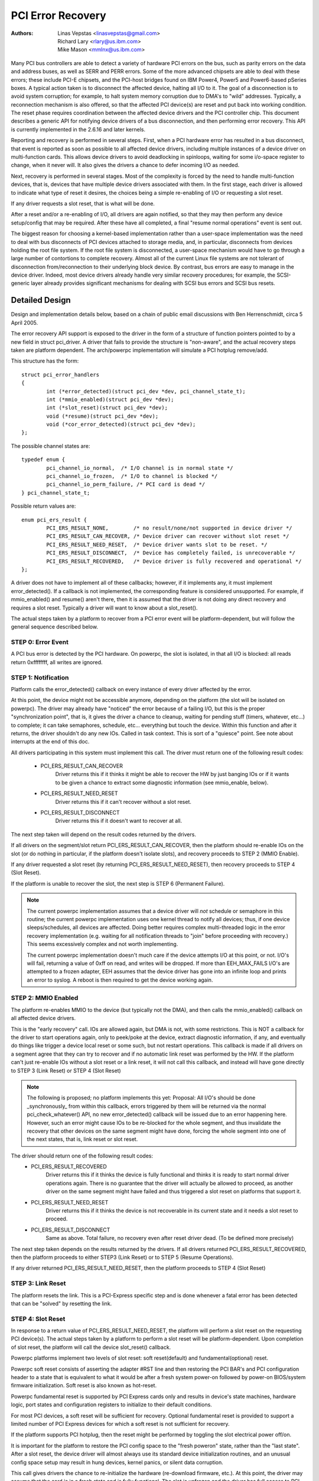 .. SPDX-License-Identifier: GPL-2.0

==================
PCI Error Recovery
==================


:Authors: - Linas Vepstas <linasvepstas@gmail.com>
          - Richard Lary <rlary@us.ibm.com>
          - Mike Mason <mmlnx@us.ibm.com>


Many PCI bus controllers are able to detect a variety of hardware
PCI errors on the bus, such as parity errors on the data and address
buses, as well as SERR and PERR errors.  Some of the more advanced
chipsets are able to deal with these errors; these include PCI-E chipsets,
and the PCI-host bridges found on IBM Power4, Power5 and Power6-based
pSeries boxes. A typical action taken is to disconnect the affected device,
halting all I/O to it.  The goal of a disconnection is to avoid system
corruption; for example, to halt system memory corruption due to DMA's
to "wild" addresses. Typically, a reconnection mechanism is also
offered, so that the affected PCI device(s) are reset and put back
into working condition. The reset phase requires coordination
between the affected device drivers and the PCI controller chip.
This document describes a generic API for notifying device drivers
of a bus disconnection, and then performing error recovery.
This API is currently implemented in the 2.6.16 and later kernels.

Reporting and recovery is performed in several steps. First, when
a PCI hardware error has resulted in a bus disconnect, that event
is reported as soon as possible to all affected device drivers,
including multiple instances of a device driver on multi-function
cards. This allows device drivers to avoid deadlocking in spinloops,
waiting for some i/o-space register to change, when it never will.
It also gives the drivers a chance to defer incoming I/O as
needed.

Next, recovery is performed in several stages. Most of the complexity
is forced by the need to handle multi-function devices, that is,
devices that have multiple device drivers associated with them.
In the first stage, each driver is allowed to indicate what type
of reset it desires, the choices being a simple re-enabling of I/O
or requesting a slot reset.

If any driver requests a slot reset, that is what will be done.

After a reset and/or a re-enabling of I/O, all drivers are
again notified, so that they may then perform any device setup/config
that may be required.  After these have all completed, a final
"resume normal operations" event is sent out.

The biggest reason for choosing a kernel-based implementation rather
than a user-space implementation was the need to deal with bus
disconnects of PCI devices attached to storage media, and, in particular,
disconnects from devices holding the root file system.  If the root
file system is disconnected, a user-space mechanism would have to go
through a large number of contortions to complete recovery. Almost all
of the current Linux file systems are not tolerant of disconnection
from/reconnection to their underlying block device. By contrast,
bus errors are easy to manage in the device driver. Indeed, most
device drivers already handle very similar recovery procedures;
for example, the SCSI-generic layer already provides significant
mechanisms for dealing with SCSI bus errors and SCSI bus resets.


Detailed Design
===============

Design and implementation details below, based on a chain of
public email discussions with Ben Herrenschmidt, circa 5 April 2005.

The error recovery API support is exposed to the driver in the form of
a structure of function pointers pointed to by a new field in struct
pci_driver. A driver that fails to provide the structure is "non-aware",
and the actual recovery steps taken are platform dependent.  The
arch/powerpc implementation will simulate a PCI hotplug remove/add.

This structure has the form::

	struct pci_error_handlers
	{
		int (*error_detected)(struct pci_dev *dev, pci_channel_state_t);
		int (*mmio_enabled)(struct pci_dev *dev);
		int (*slot_reset)(struct pci_dev *dev);
		void (*resume)(struct pci_dev *dev);
		void (*cor_error_detected)(struct pci_dev *dev);
	};

The possible channel states are::

	typedef enum {
		pci_channel_io_normal,  /* I/O channel is in normal state */
		pci_channel_io_frozen,  /* I/O to channel is blocked */
		pci_channel_io_perm_failure, /* PCI card is dead */
	} pci_channel_state_t;

Possible return values are::

	enum pci_ers_result {
		PCI_ERS_RESULT_NONE,        /* no result/none/not supported in device driver */
		PCI_ERS_RESULT_CAN_RECOVER, /* Device driver can recover without slot reset */
		PCI_ERS_RESULT_NEED_RESET,  /* Device driver wants slot to be reset. */
		PCI_ERS_RESULT_DISCONNECT,  /* Device has completely failed, is unrecoverable */
		PCI_ERS_RESULT_RECOVERED,   /* Device driver is fully recovered and operational */
	};

A driver does not have to implement all of these callbacks; however,
if it implements any, it must implement error_detected(). If a callback
is not implemented, the corresponding feature is considered unsupported.
For example, if mmio_enabled() and resume() aren't there, then it
is assumed that the driver is not doing any direct recovery and requires
a slot reset.  Typically a driver will want to know about
a slot_reset().

The actual steps taken by a platform to recover from a PCI error
event will be platform-dependent, but will follow the general
sequence described below.

STEP 0: Error Event
-------------------
A PCI bus error is detected by the PCI hardware.  On powerpc, the slot
is isolated, in that all I/O is blocked: all reads return 0xffffffff,
all writes are ignored.


STEP 1: Notification
--------------------
Platform calls the error_detected() callback on every instance of
every driver affected by the error.

At this point, the device might not be accessible anymore, depending on
the platform (the slot will be isolated on powerpc). The driver may
already have "noticed" the error because of a failing I/O, but this
is the proper "synchronization point", that is, it gives the driver
a chance to cleanup, waiting for pending stuff (timers, whatever, etc...)
to complete; it can take semaphores, schedule, etc... everything but
touch the device. Within this function and after it returns, the driver
shouldn't do any new IOs. Called in task context. This is sort of a
"quiesce" point. See note about interrupts at the end of this doc.

All drivers participating in this system must implement this call.
The driver must return one of the following result codes:

  - PCI_ERS_RESULT_CAN_RECOVER
      Driver returns this if it thinks it might be able to recover
      the HW by just banging IOs or if it wants to be given
      a chance to extract some diagnostic information (see
      mmio_enable, below).
  - PCI_ERS_RESULT_NEED_RESET
      Driver returns this if it can't recover without a
      slot reset.
  - PCI_ERS_RESULT_DISCONNECT
      Driver returns this if it doesn't want to recover at all.

The next step taken will depend on the result codes returned by the
drivers.

If all drivers on the segment/slot return PCI_ERS_RESULT_CAN_RECOVER,
then the platform should re-enable IOs on the slot (or do nothing in
particular, if the platform doesn't isolate slots), and recovery
proceeds to STEP 2 (MMIO Enable).

If any driver requested a slot reset (by returning PCI_ERS_RESULT_NEED_RESET),
then recovery proceeds to STEP 4 (Slot Reset).

If the platform is unable to recover the slot, the next step
is STEP 6 (Permanent Failure).

.. note::

   The current powerpc implementation assumes that a device driver will
   *not* schedule or semaphore in this routine; the current powerpc
   implementation uses one kernel thread to notify all devices;
   thus, if one device sleeps/schedules, all devices are affected.
   Doing better requires complex multi-threaded logic in the error
   recovery implementation (e.g. waiting for all notification threads
   to "join" before proceeding with recovery.)  This seems excessively
   complex and not worth implementing.

   The current powerpc implementation doesn't much care if the device
   attempts I/O at this point, or not.  I/O's will fail, returning
   a value of 0xff on read, and writes will be dropped. If more than
   EEH_MAX_FAILS I/O's are attempted to a frozen adapter, EEH
   assumes that the device driver has gone into an infinite loop
   and prints an error to syslog.  A reboot is then required to
   get the device working again.

STEP 2: MMIO Enabled
--------------------
The platform re-enables MMIO to the device (but typically not the
DMA), and then calls the mmio_enabled() callback on all affected
device drivers.

This is the "early recovery" call. IOs are allowed again, but DMA is
not, with some restrictions. This is NOT a callback for the driver to
start operations again, only to peek/poke at the device, extract diagnostic
information, if any, and eventually do things like trigger a device local
reset or some such, but not restart operations. This callback is made if
all drivers on a segment agree that they can try to recover and if no automatic
link reset was performed by the HW. If the platform can't just re-enable IOs
without a slot reset or a link reset, it will not call this callback, and
instead will have gone directly to STEP 3 (Link Reset) or STEP 4 (Slot Reset)

.. note::

   The following is proposed; no platform implements this yet:
   Proposal: All I/O's should be done _synchronously_ from within
   this callback, errors triggered by them will be returned via
   the normal pci_check_whatever() API, no new error_detected()
   callback will be issued due to an error happening here. However,
   such an error might cause IOs to be re-blocked for the whole
   segment, and thus invalidate the recovery that other devices
   on the same segment might have done, forcing the whole segment
   into one of the next states, that is, link reset or slot reset.

The driver should return one of the following result codes:
  - PCI_ERS_RESULT_RECOVERED
      Driver returns this if it thinks the device is fully
      functional and thinks it is ready to start
      normal driver operations again. There is no
      guarantee that the driver will actually be
      allowed to proceed, as another driver on the
      same segment might have failed and thus triggered a
      slot reset on platforms that support it.

  - PCI_ERS_RESULT_NEED_RESET
      Driver returns this if it thinks the device is not
      recoverable in its current state and it needs a slot
      reset to proceed.

  - PCI_ERS_RESULT_DISCONNECT
      Same as above. Total failure, no recovery even after
      reset driver dead. (To be defined more precisely)

The next step taken depends on the results returned by the drivers.
If all drivers returned PCI_ERS_RESULT_RECOVERED, then the platform
proceeds to either STEP3 (Link Reset) or to STEP 5 (Resume Operations).

If any driver returned PCI_ERS_RESULT_NEED_RESET, then the platform
proceeds to STEP 4 (Slot Reset)

STEP 3: Link Reset
------------------
The platform resets the link.  This is a PCI-Express specific step
and is done whenever a fatal error has been detected that can be
"solved" by resetting the link.

STEP 4: Slot Reset
------------------

In response to a return value of PCI_ERS_RESULT_NEED_RESET, the
platform will perform a slot reset on the requesting PCI device(s).
The actual steps taken by a platform to perform a slot reset
will be platform-dependent. Upon completion of slot reset, the
platform will call the device slot_reset() callback.

Powerpc platforms implement two levels of slot reset:
soft reset(default) and fundamental(optional) reset.

Powerpc soft reset consists of asserting the adapter #RST line and then
restoring the PCI BAR's and PCI configuration header to a state
that is equivalent to what it would be after a fresh system
power-on followed by power-on BIOS/system firmware initialization.
Soft reset is also known as hot-reset.

Powerpc fundamental reset is supported by PCI Express cards only
and results in device's state machines, hardware logic, port states and
configuration registers to initialize to their default conditions.

For most PCI devices, a soft reset will be sufficient for recovery.
Optional fundamental reset is provided to support a limited number
of PCI Express devices for which a soft reset is not sufficient
for recovery.

If the platform supports PCI hotplug, then the reset might be
performed by toggling the slot electrical power off/on.

It is important for the platform to restore the PCI config space
to the "fresh poweron" state, rather than the "last state". After
a slot reset, the device driver will almost always use its standard
device initialization routines, and an unusual config space setup
may result in hung devices, kernel panics, or silent data corruption.

This call gives drivers the chance to re-initialize the hardware
(re-download firmware, etc.).  At this point, the driver may assume
that the card is in a fresh state and is fully functional. The slot
is unfrozen and the driver has full access to PCI config space,
memory mapped I/O space and DMA. Interrupts (Legacy, MSI, or MSI-X)
will also be available.

Drivers should not restart normal I/O processing operations
at this point.  If all device drivers report success on this
callback, the platform will call resume() to complete the sequence,
and let the driver restart normal I/O processing.

A driver can still return a critical failure for this function if
it can't get the device operational after reset.  If the platform
previously tried a soft reset, it might now try a hard reset (power
cycle) and then call slot_reset() again.  If the device still can't
be recovered, there is nothing more that can be done;  the platform
will typically report a "permanent failure" in such a case.  The
device will be considered "dead" in this case.

Drivers for multi-function cards will need to coordinate among
themselves as to which driver instance will perform any "one-shot"
or global device initialization. For example, the Symbios sym53cxx2
driver performs device init only from PCI function 0::

	+       if (PCI_FUNC(pdev->devfn) == 0)
	+               sym_reset_scsi_bus(np, 0);

Result codes:
	- PCI_ERS_RESULT_DISCONNECT
	  Same as above.

Drivers for PCI Express cards that require a fundamental reset must
set the needs_freset bit in the pci_dev structure in their probe function.
For example, the QLogic qla2xxx driver sets the needs_freset bit for certain
PCI card types::

	+	/* Set EEH reset type to fundamental if required by hba  */
	+	if (IS_QLA24XX(ha) || IS_QLA25XX(ha) || IS_QLA81XX(ha))
	+		pdev->needs_freset = 1;
	+

Platform proceeds either to STEP 5 (Resume Operations) or STEP 6 (Permanent
Failure).

.. note::

   The current powerpc implementation does not try a power-cycle
   reset if the driver returned PCI_ERS_RESULT_DISCONNECT.
   However, it probably should.


STEP 5: Resume Operations
-------------------------
The platform will call the resume() callback on all affected device
drivers if all drivers on the segment have returned
PCI_ERS_RESULT_RECOVERED from one of the 3 previous callbacks.
The goal of this callback is to tell the driver to restart activity,
that everything is back and running. This callback does not return
a result code.

At this point, if a new error happens, the platform will restart
a new error recovery sequence.

STEP 6: Permanent Failure
-------------------------
A "permanent failure" has occurred, and the platform cannot recover
the device.  The platform will call error_detected() with a
pci_channel_state_t value of pci_channel_io_perm_failure.

The device driver should, at this point, assume the worst. It should
cancel all pending I/O, refuse all new I/O, returning -EIO to
higher layers. The device driver should then clean up all of its
memory and remove itself from kernel operations, much as it would
during system shutdown.

The platform will typically notify the system operator of the
permanent failure in some way.  If the device is hotplug-capable,
the operator will probably want to remove and replace the device.
Note, however, not all failures are truly "permanent". Some are
caused by over-heating, some by a poorly seated card. Many
PCI error events are caused by software bugs, e.g. DMA's to
wild addresses or bogus split transactions due to programming
errors. See the discussion in powerpc/eeh-pci-error-recovery.txt
for additional detail on real-life experience of the causes of
software errors.


Conclusion; General Remarks
---------------------------
The way the callbacks are called is platform policy. A platform with
no slot reset capability may want to just "ignore" drivers that can't
recover (disconnect them) and try to let other cards on the same segment
recover. Keep in mind that in most real life cases, though, there will
be only one driver per segment.

Now, a note about interrupts. If you get an interrupt and your
device is dead or has been isolated, there is a problem :)
The current policy is to turn this into a platform policy.
That is, the recovery API only requires that:

 - There is no guarantee that interrupt delivery can proceed from any
   device on the segment starting from the error detection and until the
   slot_reset callback is called, at which point interrupts are expected
   to be fully operational.

 - There is no guarantee that interrupt delivery is stopped, that is,
   a driver that gets an interrupt after detecting an error, or that detects
   an error within the interrupt handler such that it prevents proper
   ack'ing of the interrupt (and thus removal of the source) should just
   return IRQ_NOTHANDLED. It's up to the platform to deal with that
   condition, typically by masking the IRQ source during the duration of
   the error handling. It is expected that the platform "knows" which
   interrupts are routed to error-management capable slots and can deal
   with temporarily disabling that IRQ number during error processing (this
   isn't terribly complex). That means some IRQ latency for other devices
   sharing the interrupt, but there is simply no other way. High end
   platforms aren't supposed to share interrupts between many devices
   anyway :)

.. note::

   Implementation details for the powerpc platform are discussed in
   the file Documentation/powerpc/eeh-pci-error-recovery.rst

   As of this writing, there is a growing list of device drivers with
   patches implementing error recovery. Not all of these patches are in
   mainline yet. These may be used as "examples":

   - drivers/scsi/ipr
   - drivers/scsi/sym53c8xx_2
   - drivers/scsi/qla2xxx
   - drivers/scsi/lpfc
   - drivers/next/bnx2.c
   - drivers/next/e100.c
   - drivers/net/e1000
   - drivers/net/e1000e
   - drivers/net/ixgbe
   - drivers/net/cxgb3
   - drivers/net/s2io.c

   The cor_error_detected() callback is invoked in handle_error_source() when
   the error severity is "correctable". The callback is optional and allows
   additional logging to be done if desired. See example:

   - drivers/cxl/pci.c

The End
-------

